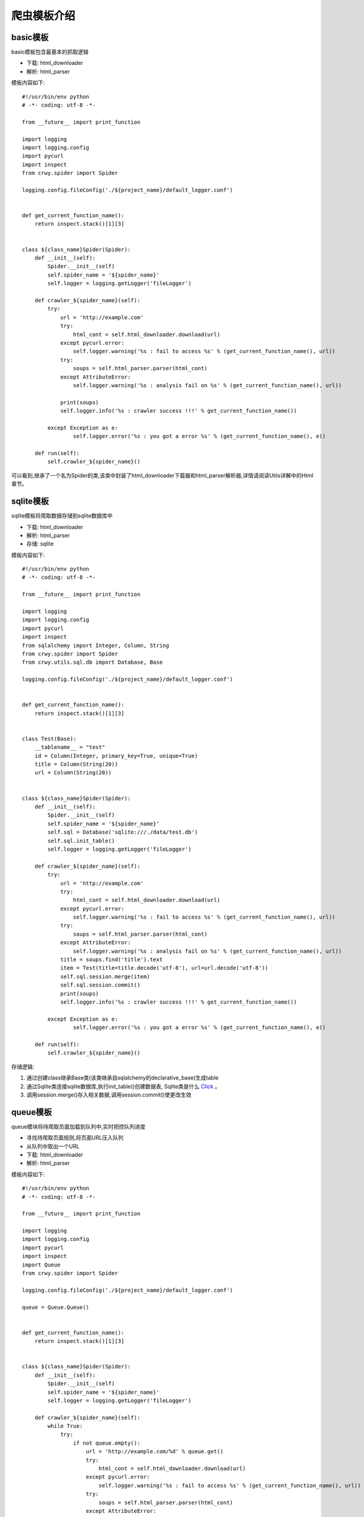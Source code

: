 爬虫模板介绍
===================
basic模板
-------------------
basic模板包含最基本的抓取逻辑

* 下载: html_downloader
* 解析: html_parser

模板内容如下:
::

    #!/usr/bin/env python
    # -*- coding: utf-8 -*-

    from __future__ import print_function

    import logging
    import logging.config
    import pycurl
    import inspect
    from crwy.spider import Spider

    logging.config.fileConfig('./${project_name}/default_logger.conf')


    def get_current_function_name():
        return inspect.stack()[1][3]


    class ${class_name}Spider(Spider):
        def __init__(self):
            Spider.__init__(self)
            self.spider_name = '${spider_name}'
            self.logger = logging.getLogger('fileLogger')

        def crawler_${spider_name}(self):
            try:
                url = 'http://example.com'
                try:
                    html_cont = self.html_downloader.download(url)
                except pycurl.error:
                    self.logger.warning('%s : fail to access %s' % (get_current_function_name(), url))
                try:
                    soups = self.html_parser.parser(html_cont)
                except AttributeError:
                    self.logger.warning('%s : analysis fail on %s' % (get_current_function_name(), url))

                print(soups)
                self.logger.info('%s : crawler success !!!' % get_current_function_name())

            except Exception as e:
                    self.logger.error('%s : you got a error %s' % (get_current_function_name(), e))

        def run(self):
            self.crawler_${spider_name}()


可以看到,继承了一个名为Spider的类,该类中封装了html_downloader下载器和html_parser解析器,详情请阅读Utils详解中的Html章节。

sqlite模板
-------------------
sqlite模板将爬取数据存储到sqlite数据库中

* 下载: html_downloader
* 解析: html_parser
* 存储: sqlite

模板内容如下:
::

    #!/usr/bin/env python
    # -*- coding: utf-8 -*-

    from __future__ import print_function

    import logging
    import logging.config
    import pycurl
    import inspect
    from sqlalchemy import Integer, Column, String
    from crwy.spider import Spider
    from crwy.utils.sql.db import Database, Base

    logging.config.fileConfig('./${project_name}/default_logger.conf')


    def get_current_function_name():
        return inspect.stack()[1][3]


    class Test(Base):
        __tablename__ = "test"
        id = Column(Integer, primary_key=True, unique=True)
        title = Column(String(20))
        url = Column(String(20))


    class ${class_name}Spider(Spider):
        def __init__(self):
            Spider.__init__(self)
            self.spider_name = '${spider_name}'
            self.sql = Database('sqlite:///./data/test.db')
            self.sql.init_table()
            self.logger = logging.getLogger('fileLogger')

        def crawler_${spider_name}(self):
            try:
                url = 'http://example.com'
                try:
                    html_cont = self.html_downloader.download(url)
                except pycurl.error:
                    self.logger.warning('%s : fail to access %s' % (get_current_function_name(), url))
                try:
                    soups = self.html_parser.parser(html_cont)
                except AttributeError:
                    self.logger.warning('%s : analysis fail on %s' % (get_current_function_name(), url))
                title = soups.find('title').text
                item = Test(title=title.decode('utf-8'), url=url.decode('utf-8'))
                self.sql.session.merge(item)
                self.sql.session.commit()
                print(soups)
                self.logger.info('%s : crawler success !!!' % get_current_function_name())

            except Exception as e:
                    self.logger.error('%s : you got a error %s' % (get_current_function_name(), e))

        def run(self):
            self.crawler_${spider_name}()


存储逻辑:

1. 通过创建class继承Base类(该类继承自sqlalchemy的declarative_base)生成table
2. 通过Sqlite类连接sqlite数据库,执行init_table()创建数据表, Sqlite类是什么 Click_ 。
3. 调用session.merge()存入相关数据,调用session.commit()使更改生效

.. _Click: 04_utils.html#sql

queue模板
-------------------
queue模块将待爬取页面加载到队列中,实时把控队列进度

* 寻找待爬取页面规则,将页面URL压入队列
* 从队列中取出一个URL
* 下载: html_downloader
* 解析: html_parser

模板内容如下:
::

    #!/usr/bin/env python
    # -*- coding: utf-8 -*-

    from __future__ import print_function

    import logging
    import logging.config
    import pycurl
    import inspect
    import Queue
    from crwy.spider import Spider

    logging.config.fileConfig('./${project_name}/default_logger.conf')

    queue = Queue.Queue()


    def get_current_function_name():
        return inspect.stack()[1][3]


    class ${class_name}Spider(Spider):
        def __init__(self):
            Spider.__init__(self)
            self.spider_name = '${spider_name}'
            self.logger = logging.getLogger('fileLogger')

        def crawler_${spider_name}(self):
            while True:
                try:
                    if not queue.empty():
                        url = 'http://example.com/%d' % queue.get()
                        try:
                            html_cont = self.html_downloader.download(url)
                        except pycurl.error:
                            self.logger.warning('%s : fail to access %s' % (get_current_function_name(), url))
                        try:
                            soups = self.html_parser.parser(html_cont)
                        except AttributeError:
                            self.logger.warning('%s : analysis fail on %s' % (get_current_function_name(), url))
                        print(url)
                        print('Length of queue : %d' % queue.qsize())
                    else:
                        self.logger.info('%s : crawler success !!!' % get_current_function_name())
                        exit()

                except Exception as e:
                    self.logger.error('%s : you got a error %s' % (get_current_function_name(), e))

        def run(self):
            for i in range(1, 10):
                queue.put(i)

            self.crawler_${spider_name}()


队列为多线程提供好的入口。

redis_queue模板
-------------------
redis_queue模板将队列持久化到redis服务器中,以解决服务器宕机导致任务丢失的问题

* 连接redis服务器: RedisQueue, 新建队列
* 寻找待爬取页面规则,将页面URL压入队列
* 从队列中取出一个URL
* 下载: html_downloader
* 解析: html_parser

模板内容如下:
::

    #!/usr/bin/env python
    # -*- coding: utf-8 -*-

    from __future__ import print_function

    import logging
    import logging.config
    import pycurl
    import inspect
    import sys
    from crwy.spider import Spider
    from crwy.RedisQueue import RedisQueue

    logging.config.fileConfig('./${project_name}/default_logger.conf')

    queue = RedisQueue('foo')


    def get_current_function_name():
        return inspect.stack()[1][3]


    class ${class_name}Spider(Spider):
        def __init__(self):
            Spider.__init__(self)
            self.spider_name = '${spider_name}'
            self.logger = logging.getLogger('fileLogger')

        def crawler_${spider_name}(self):
            while True:
                try:
                    if not queue.empty():
                        url = 'http://example.com/%d' % queue.get()
                        try:
                            html_cont = self.html_downloader.download(url)
                        except pycurl.error:
                            self.logger.warning('%s : fail to access %s' % (get_current_function_name(), url))
                        try:
                            soups = self.html_parser.parser(html_cont)
                        except AttributeError:
                            self.logger.warning('%s : analysis fail on %s' % (get_current_function_name(), url))
                        print(url)
                        print('Length of queue : %d' % queue.qsize())
                    else:
                        self.logger.info('%s : crawler success !!!' % get_current_function_name())
                        exit()

                except Exception as e:
                    self.logger.error('%s : you got a error %s' % (get_current_function_name(), e))

        def add_queue(self):
            for i in range(1, 10):
                queue.put(i)

        def run(self):
            try:
                worker = sys.argv[4]
            except :
                print 'No worker found!!!\n'

            if worker == 'crawler':
                self.crawler_${spider_name}()
            else:
                self.add_queue()

添加add_queue()方法,可实现在程序不中断的情况下,继续添加新的抓取目标。
